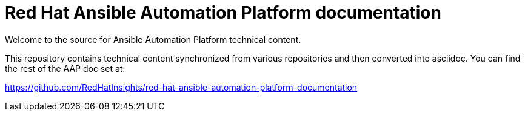 = Red Hat Ansible Automation Platform documentation

Welcome to the source for Ansible Automation Platform technical content.

This repository contains technical content synchronized from various repositories and then converted into asciidoc.
You can find the rest of the AAP doc set at:

https://github.com/RedHatInsights/red-hat-ansible-automation-platform-documentation
